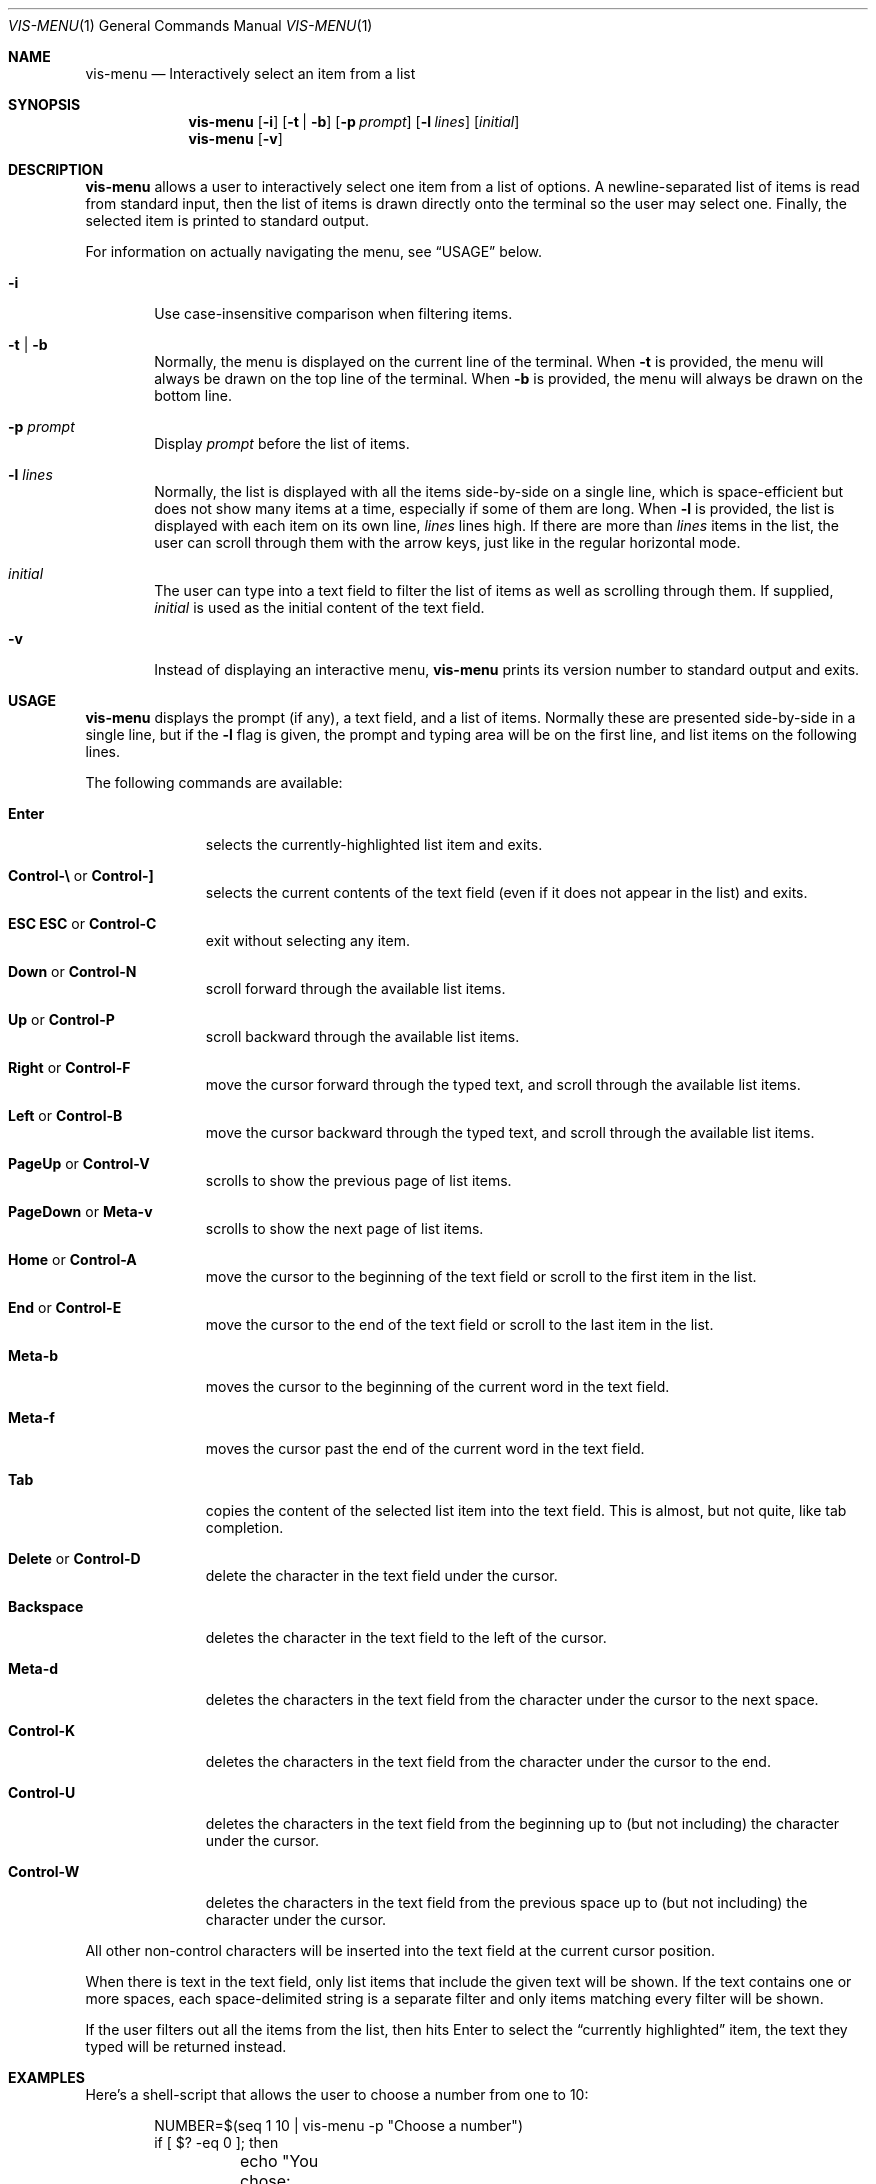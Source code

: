 .Dd November 29, 2016
.Dt VIS-MENU 1
.Os Vis VERSION
.Sh NAME
.Nm vis-menu
.Nd Interactively select an item from a list
.
.Sh SYNOPSIS
.Nm vis-menu
.Op Fl i
.Op Fl t | Fl b
.Op Fl p Ar prompt
.Op Fl l Ar lines
.Op Ar initial
.Nm vis-menu
.Op Fl v
.
.Sh DESCRIPTION
.Nm vis-menu
allows a user to interactively select one item from a list of options.
A newline-separated list of items is read from standard input,
then the list of items is drawn directly onto the terminal
so the user may select one.
Finally,
the selected item is printed to standard output.
.Pp
For information on actually navigating the menu,
see
.Sx USAGE
below.
.Bl -tag -width flag
.It Fl i
Use case-insensitive comparison when filtering items.
.It Fl t | Fl b
Normally,
the menu is displayed on the current line of the terminal.
When
.Fl t
is provided, the menu will always be drawn on the top line of the terminal.
When
.Fl b
is provided, the menu will always be drawn on the bottom line.
.It Fl p Ar prompt
Display
.Ar prompt
before the list of items.
.It Fl l Ar lines
Normally,
the list is displayed with all the items side-by-side on a single line,
which is space-efficient
but does not show many items at a time,
especially if some of them are long.
When
.Fl l
is provided,
the list is displayed with each item on its own line,
.Ar lines
lines high.
If there are more than
.Ar lines
items in the list,
the user can scroll through them with the arrow keys,
just like in the regular horizontal mode.
.It Ar initial
The user can type into a text field
to filter the list of items
as well as scrolling through them.
If supplied,
.Ar initial
is used as the initial content of the text field.
.It Fl v
Instead of displaying an interactive menu,
.Nm vis-menu
prints its version number to standard output and exits.
.El
.
.Sh USAGE
.Nm vis-menu
displays the prompt (if any),
a text field,
and a list of items.
Normally these are presented side-by-side in a single line,
but if the
.Fl l
flag is given,
the prompt and typing area will be on the first line,
and list items on the following lines.
.Pp
The following commands are available:
.Bl -tag -width ".Sy Control-A"
.It Sy Enter
selects the currently-highlighted list item and exits.
.It Xo Sy Control-\e
or
.Sy Control-\&]
.Xc
selects the current contents of the text field
(even if it does not appear in the list)
and exits.
.It Xo Sy "ESC ESC"
or
.Sy Control-C
.Xc
exit without selecting any item.
.It Xo Sy Down
or
.Sy Control-N
.Xc
scroll forward through the available list items.
.It Xo Sy Up
or
.Sy Control-P
.Xc
scroll backward through the available list items.
.It Xo Sy Right
or
.Sy Control-F
.Xc
move the cursor forward through the typed text,
and scroll through the available list items.
.It Xo Sy Left
or
.Sy Control-B
.Xc
move the cursor backward through the typed text,
and scroll through the available list items.
.It Xo Sy PageUp
or
.Sy Control-V
.Xc
scrolls to show the previous page of list items.
.It Xo Sy PageDown
or
.Sy Meta-v
.Xc
scrolls to show the next page of list items.
.It Xo Sy Home
or
.Sy Control-A
.Xc
move the cursor to the beginning of the text field
or scroll to the first item in the list.
.It Xo Sy End
or
.Sy Control-E
.Xc
move the cursor to the end of the text field
or scroll to the last item in the list.
.It Sy Meta-b
moves the cursor to the beginning of the current word in the text field.
.It Sy Meta-f
moves the cursor past the end of the current word in the text field.
.It Sy Tab
copies the content of the selected list item into the text field.
This is almost, but not quite, like tab completion.
.It Xo Sy Delete
or
.Sy Control-D
.Xc
delete the character in the text field under the cursor.
.It Sy Backspace
deletes the character in the text field to the left of the cursor.
.It Sy Meta-d
deletes the characters in the text field
from the character under the cursor
to the next space.
.It Sy Control-K
deletes the characters in the text field
from the character under the cursor to the end.
.It Sy Control-U
deletes the characters in the text field
from the beginning up to
(but not including)
the character under the cursor.
.It Sy Control-W
deletes the characters in the text field
from the previous space up to
(but not including)
the character under the cursor.
.El
.Pp
All other non-control characters will be inserted into the text field
at the current cursor position.
.Pp
When there is text in the text field,
only list items that include the given text will be shown.
If the text contains one or more spaces,
each space-delimited string is a separate filter
and only items matching every filter will be shown.
.Pp
If the user filters out all the items from the list,
then hits Enter to select the
.Dq currently highlighted
item,
the text they typed will be returned instead.
.
.Sh EXAMPLES
Here's a shell-script that allows the user to choose a number from one to 10:
.Bd -literal -offset indent
NUMBER=$(seq 1 10 | vis-menu -p "Choose a number")
if [ $? -eq 0 ]; then
	echo "You chose: $NUMBER"
else
	echo "You refused to choose a number, or an error occurred."
fi
.Ed
.
.Sh DIAGNOSTICS
The
.Nm vis-menu
utility exits 0 if the user successfully selected an item from the list,
and 1 if the user cancelled.
.Pp
If an internal error occurs,
the
.Nm vis-menu
utility prints a message to standard error and exits 1.
Potential error conditions include
being unable to allocate memory,
being unable to read from standard input,
or being run without a controlling terminal.
.
.Sh SEE ALSO
.Xr dmenu 1 ,
.Xr slmenu 1 ,
.Xr vis 1
.
.Sh HISTORY
The original model for a single line menu reading items from standard input was
.Xr dmenu 1
which implements the idea for X11.
.Nm dmenu
is available from
.Li http://tools.suckless.org/dmenu/
.Pp
The code was subsequently re-worked for ANSI terminal output as
.Xr slmenu 1
which is available from
.Li https://bitbucket.org/rafaelgg/slmenu/
.Pp
Since
.Nm slmenu
did not appear to be maintained,
it was forked to become
.Nm vis-menu
to be distributed with
.Xr vis 1 .
